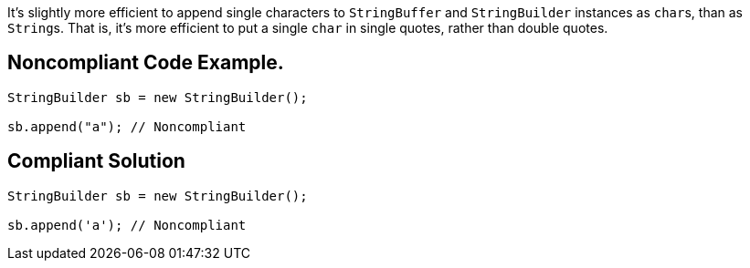 It's slightly more efficient to append single characters to ``++StringBuffer++`` and ``++StringBuilder++`` instances as ``++char++``s, than as ``++String++``s. That is, it's more efficient to put a single ``++char++`` in single quotes, rather than double quotes.

== Noncompliant Code Example.

----
StringBuilder sb = new StringBuilder();

sb.append("a"); // Noncompliant
----

== Compliant Solution

----
StringBuilder sb = new StringBuilder();

sb.append('a'); // Noncompliant
----
